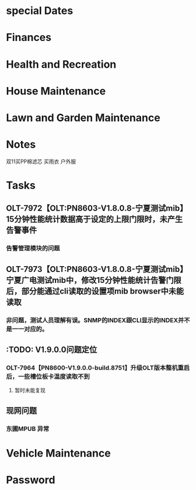 * special Dates
* Finances
* Health and Recreation
* House Maintenance
* Lawn and Garden Maintenance
* Notes
双11买PP棉滤芯
买雨衣
户外服
* Tasks
** OLT-7972【OLT:PN8603-V1.8.0.8-宁夏测试mib】15分钟性能统计数据高于设定的上限门限时，未产生告警事件
*** 告警管理模块的问题
** OLT-7973【OLT:PN8603-V1.8.0.8-宁夏测试mib】宁夏广电测试mib中，修改15分钟性能统计告警门限后，部分能通过cli读取的设置项mib browser中未能读取
*** 非问题，测试人员理解有误。SNMP的INDEX跟CLI显示的INDEX并不是一一对应的。
** :TODO: V1.9.0.0问题定位
*** OLT-7964【PN8600-V1.9.0.0-build.8751】升级OLT版本整机重启后，一些槽位板卡温度读取不到
**** 暂时未能复现
** 现网问题
*** 东圃MPUB 异常
* Vehicle Maintenance
* Password
